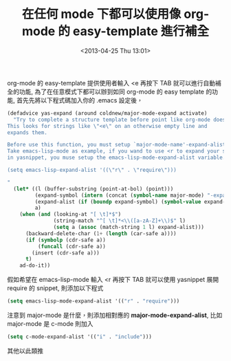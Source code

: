 #+TITLE: 在任何 mode 下都可以使用像 org-mode 的 easy-template 進行補全
#+DATE: <2013-04-25 Thu 13:01>
#+UPDATED: <2013-04-25 Thu 13:01>
#+ABBRLINK: 4e70786
#+OPTIONS: num:nil ^:nil
#+TAGS: emacs, org-mode
#+LANGUAGE: zh-tw
#+ALIAS: blog/2013/04-25_52838/index.html
#+ALIAS: blog/2013/04/25_52838.html

org-mode 的 easy-template 提供使用者輸入 <e 再按下 TAB 就可以進行自動補全的功能,
為了在任意模式下都可以辦到如同 org-mode 的 easy template 的功能,
首先先將以下程式碼加入你的 .emacs 設定後，

#+BEGIN_SRC emacs-lisp
  (defadvice yas-expand (around coldnew/major-mode-expand activate)
    "Try to complete a structure template before point like org-mode does.
  This looks for strings like \"<e\" on an otherwise empty line and
  expands them.
  
  Before use this function, you must setup `major-mode-name'-expand-alist variable.
  Take emacs-lisp-mode as example, if you wand to use <r to expand your snippet `require'
  in yasnippet, you muse setup the emacs-lisp-mode-expand-alist variable.
  
  (setq emacs-lisp-expand-alist '((\"r\" . \"require\")))
  
  "
    (let* ((l (buffer-substring (point-at-bol) (point)))
           (expand-symbol (intern (concat (symbol-name major-mode) "-expand-alist")))
           (expand-alist (if (boundp expand-symbol) (symbol-value expand-symbol) nil))
           a)
      (when (and (looking-at "[ \t]*$")
                 (string-match "^[ \t]*<\\([a-zA-Z]+\\)$" l)
                 (setq a (assoc (match-string 1 l) expand-alist)))
        (backward-delete-char (1+ (length (car-safe a))))
        (if (symbolp (cdr-safe a))
            (funcall (cdr-safe a))
          (insert (cdr-safe a)))
        t)
      ad-do-it))
#+END_SRC

假如希望在 emacs-lisp-mode 輸入 <r 再按下 TAB 就可以使用 yasnippet 展開
require 的 snippet, 則添加以下程式

#+BEGIN_SRC emacs-lisp
  (setq emacs-lisp-mode-expand-alist '(("r" . "require")))
#+END_SRC

注意到 major-mode 是什麼，則添加相對應的 *major-mode-expand-alist*,
比如 major-mode 是 c-mode 則加入

#+BEGIN_SRC emacs-lisp
  (setq c-mode-expand-alist '(("i" . "include")))
#+END_SRC

其他以此類推
